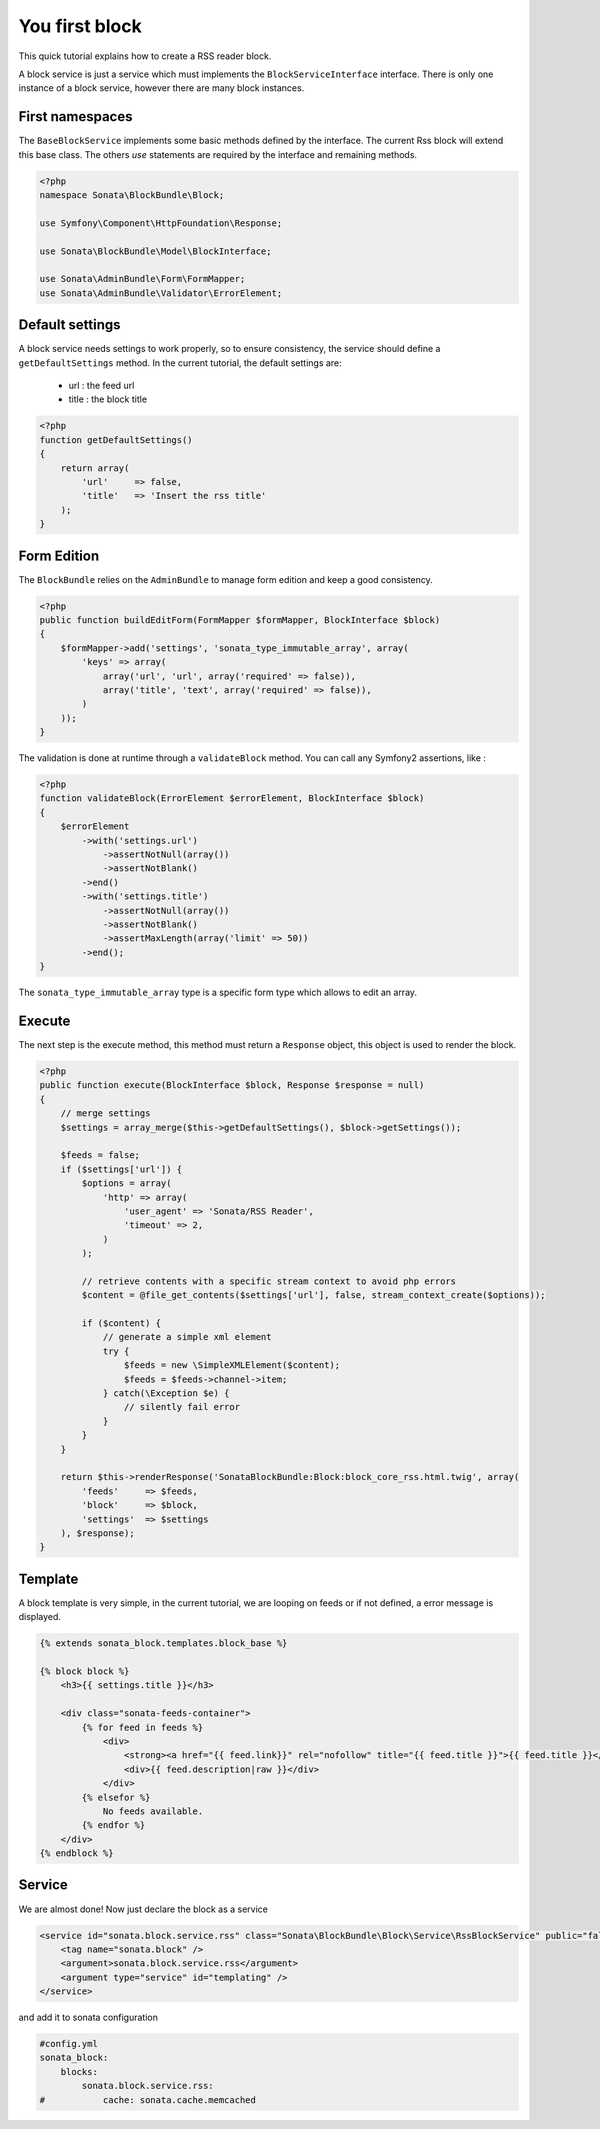 You first block
===============

This quick tutorial explains how to create a RSS reader block.

A block service is just a service which must implements the ``BlockServiceInterface``
interface. There is only one instance of a block service, however there are many block
instances.

First namespaces
----------------

The ``BaseBlockService`` implements some basic methods defined by the interface.
The current Rss block will extend this base class. The others `use` statements are required
by the interface and remaining methods.

.. code-block:: php

    <?php
    namespace Sonata\BlockBundle\Block;

    use Symfony\Component\HttpFoundation\Response;

    use Sonata\BlockBundle\Model\BlockInterface;

    use Sonata\AdminBundle\Form\FormMapper;
    use Sonata\AdminBundle\Validator\ErrorElement;

Default settings
----------------

A block service needs settings to work properly, so to ensure consistency, the service should
define a ``getDefaultSettings`` method. In the current tutorial, the default settings are:

    - url : the feed url
    - title : the block title

.. code-block:: php

    <?php
    function getDefaultSettings()
    {
        return array(
            'url'     => false,
            'title'   => 'Insert the rss title'
        );
    }

Form Edition
------------

The ``BlockBundle`` relies on the ``AdminBundle`` to manage form edition and keep
a good consistency.

.. code-block:: php

    <?php
    public function buildEditForm(FormMapper $formMapper, BlockInterface $block)
    {
        $formMapper->add('settings', 'sonata_type_immutable_array', array(
            'keys' => array(
                array('url', 'url', array('required' => false)),
                array('title', 'text', array('required' => false)),
            )
        ));
    }

The validation is done at runtime through a ``validateBlock`` method. You can call any
Symfony2 assertions, like :

.. code-block:: php

    <?php
    function validateBlock(ErrorElement $errorElement, BlockInterface $block)
    {
        $errorElement
            ->with('settings.url')
                ->assertNotNull(array())
                ->assertNotBlank()
            ->end()
            ->with('settings.title')
                ->assertNotNull(array())
                ->assertNotBlank()
                ->assertMaxLength(array('limit' => 50))
            ->end();
    }

The ``sonata_type_immutable_array`` type is a specific form type which allows to edit
an array.

Execute
-------

The next step is the execute method, this method must return a ``Response`` object, this
object is used to render the block.

.. code-block:: php

    <?php
    public function execute(BlockInterface $block, Response $response = null)
    {
        // merge settings
        $settings = array_merge($this->getDefaultSettings(), $block->getSettings());

        $feeds = false;
        if ($settings['url']) {
            $options = array(
                'http' => array(
                    'user_agent' => 'Sonata/RSS Reader',
                    'timeout' => 2,
                )
            );

            // retrieve contents with a specific stream context to avoid php errors
            $content = @file_get_contents($settings['url'], false, stream_context_create($options));

            if ($content) {
                // generate a simple xml element
                try {
                    $feeds = new \SimpleXMLElement($content);
                    $feeds = $feeds->channel->item;
                } catch(\Exception $e) {
                    // silently fail error
                }
            }
        }

        return $this->renderResponse('SonataBlockBundle:Block:block_core_rss.html.twig', array(
            'feeds'     => $feeds,
            'block'     => $block,
            'settings'  => $settings
        ), $response);
    }

Template
--------

A block template is very simple, in the current tutorial, we are looping on feeds or if not
defined, a error message is displayed.

.. code-block:: jinja

    {% extends sonata_block.templates.block_base %}

    {% block block %}
        <h3>{{ settings.title }}</h3>

        <div class="sonata-feeds-container">
            {% for feed in feeds %}
                <div>
                    <strong><a href="{{ feed.link}}" rel="nofollow" title="{{ feed.title }}">{{ feed.title }}</a></strong>
                    <div>{{ feed.description|raw }}</div>
                </div>
            {% elsefor %}
                No feeds available.
            {% endfor %}
        </div>
    {% endblock %}

Service
-------

We are almost done! Now just declare the block as a service

.. code-block:: xml

    <service id="sonata.block.service.rss" class="Sonata\BlockBundle\Block\Service\RssBlockService" public="false">
        <tag name="sonata.block" />
        <argument>sonata.block.service.rss</argument>
        <argument type="service" id="templating" />
    </service>

and add it to sonata configuration

.. code-block:: yaml

    #config.yml
    sonata_block:
        blocks:
            sonata.block.service.rss:
    #           cache: sonata.cache.memcached


